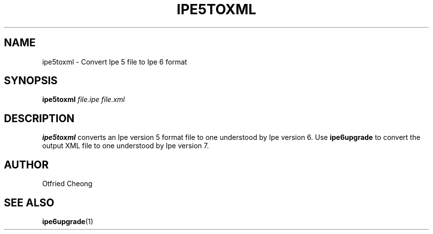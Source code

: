 .TH IPE5TOXML "1" "December 2011" "Ipe" "User Commands"

.SH NAME
ipe5toxml \- Convert Ipe 5 file to Ipe 6 format

.SH SYNOPSIS
.B ipe5toxml
\fIfile.ipe file.xml\fR

.SH DESCRIPTION
\fBipe5toxml\fR converts an Ipe version 5 format file to one understood by Ipe version 6.
Use \fBipe6upgrade\fR to convert the output XML file to one understood by Ipe version 7.

.SH AUTHOR
Otfried Cheong

.SH "SEE ALSO"
\fBipe6upgrade\fR(1)
